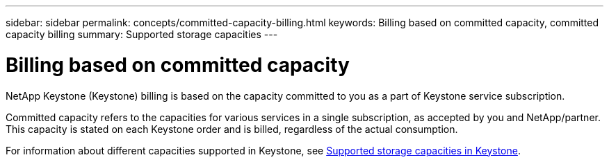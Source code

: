 ---
sidebar: sidebar
permalink: concepts/committed-capacity-billing.html
keywords: Billing based on committed capacity, committed capacity billing
summary: Supported storage capacities
---

= Billing based on committed capacity
:hardbreaks:
:nofooter:
:icons: font
:linkattrs:
:imagesdir: ../media/

[.lead]
NetApp Keystone (Keystone) billing is based on the capacity committed to you as a part of Keystone service subscription.

Committed capacity refers to the capacities for various services in a single subscription, as accepted by you and NetApp/partner. This capacity is stated on each Keystone order and is billed, regardless of the actual consumption.

For information about different capacities supported in Keystone, see link:../concepts/supported-storage-capacity.html[Supported storage capacities in Keystone].
